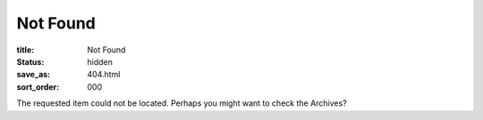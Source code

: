 Not Found
=========

:title: Not Found
:status: hidden
:save_as: 404.html
:sort_order: 000

The requested item could not be located. Perhaps you might want to check the Archives?
